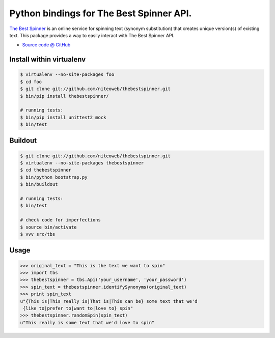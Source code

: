 =========================================
Python bindings for The Best Spinner API.
=========================================

`The Best Spinner <http://thebestspinner.com/>`_ is an online
service for spinning text (synonym substitution) that creates unique version(s)
of existing text. This package provides a way to easily interact with
The Best Spinner API.

* `Source code @ GitHub <https://github.com/niteoweb/thebestspinner>`_


Install within virtualenv
=========================

.. sourcecode:: bash

    $ virtualenv --no-site-packages foo
    $ cd foo
    $ git clone git://github.com/niteoweb/thebestspinner.git
    $ bin/pip install thebestspinner/

    # running tests:
    $ bin/pip install unittest2 mock
    $ bin/test


Buildout
========

.. sourcecode:: bash

    $ git clone git://github.com/niteoweb/thebestspinner.git
    $ virtualenv --no-site-packages thebestspinner
    $ cd thebestspinner
    $ bin/python bootstrap.py
    $ bin/buildout

    # running tests:
    $ bin/test

    # check code for imperfections
    $ source bin/activate
    $ vvv src/tbs


Usage
=====

.. sourcecode:: python

    >>> original_text = "This is the text we want to spin"
    >>> import tbs
    >>> thebestspinner = tbs.Api('your_username', 'your_password')
    >>> spin_text = thebestspinner.identifySynonyms(original_text)
    >>> print spin_text
    u"{This is|This really is|That is|This can be} some text that we'd
     {like to|prefer to|want to|love to} spin"
    >>> thebestspinner.randomSpin(spin_text)
    u"This really is some text that we'd love to spin"

